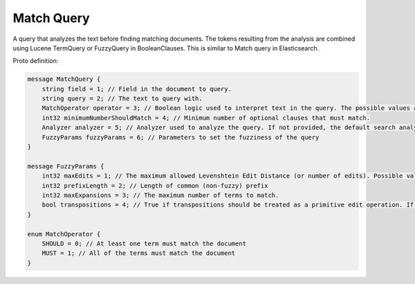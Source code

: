 Match Query
==========================

A query that analyzes the text before finding matching documents. The tokens resulting from the analysis are combined using Lucene TermQuery or FuzzyQuery in BooleanClauses. This is similar to Match query in Elasticsearch.

Proto definition:

.. code-block::

   message MatchQuery {
       string field = 1; // Field in the document to query.
       string query = 2; // The text to query with.
       MatchOperator operator = 3; // Boolean logic used to interpret text in the query. The possible values are SHOULD (default) and MUST.
       int32 minimumNumberShouldMatch = 4; // Minimum number of optional clauses that must match.
       Analyzer analyzer = 5; // Analyzer used to analyze the query. If not provided, the default search analyzer for the field would be used instead.
       FuzzyParams fuzzyParams = 6; // Parameters to set the fuzziness of the query
   }

   message FuzzyParams {
       int32 maxEdits = 1; // The maximum allowed Levenshtein Edit Distance (or number of edits). Possible values are 0, 1 and 2.
       int32 prefixLength = 2; // Length of common (non-fuzzy) prefix
       int32 maxExpansions = 3; // The maximum number of terms to match.
       bool transpositions = 4; // True if transpositions should be treated as a primitive edit operation. If this is false (default), comparisons will implement the classic Levenshtein algorithm.
   }

   enum MatchOperator {
       SHOULD = 0; // At least one term must match the document
       MUST = 1; // All of the terms must match the document
   }